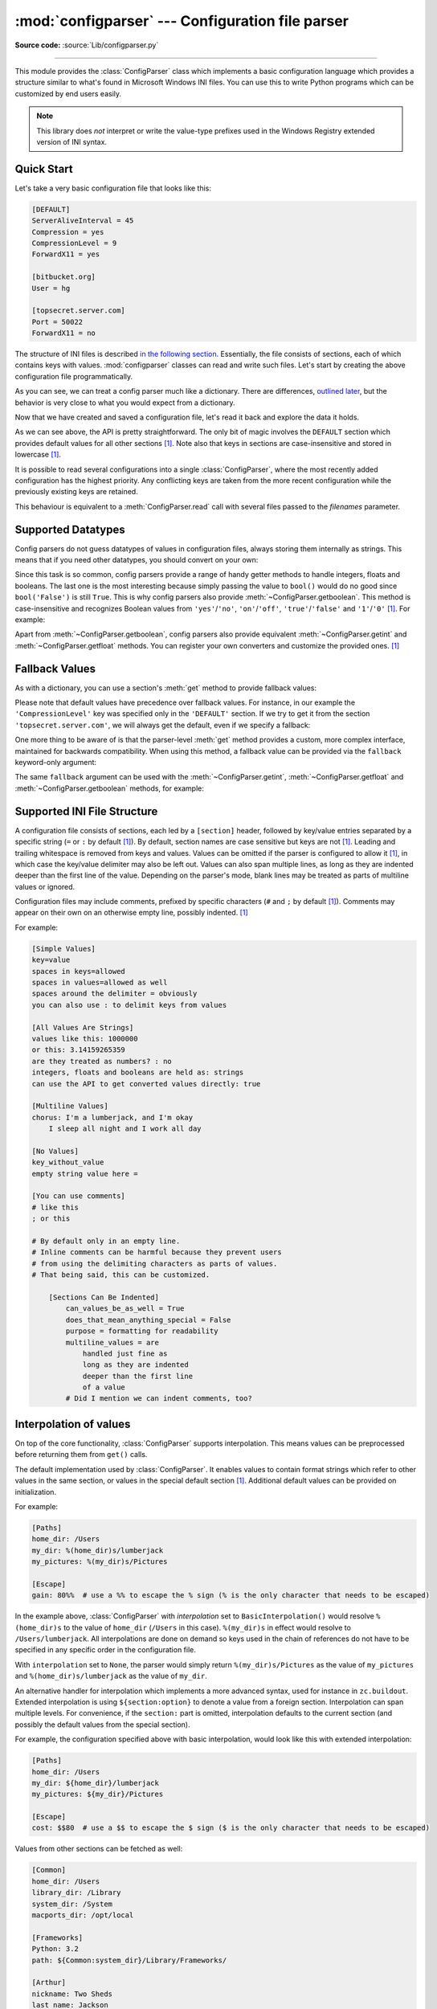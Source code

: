 :mod:`configparser` --- Configuration file parser
=================================================

.. module:: configparser
   :synopsis: Configuration file parser.

.. moduleauthor:: Ken Manheimer <klm@zope.com>
.. moduleauthor:: Barry Warsaw <bwarsaw@python.org>
.. moduleauthor:: Eric S. Raymond <esr@thyrsus.com>
.. moduleauthor:: Łukasz Langa <lukasz@langa.pl>
.. sectionauthor:: Christopher G. Petrilli <petrilli@amber.org>
.. sectionauthor:: Łukasz Langa <lukasz@langa.pl>

**Source code:** :source:`Lib/configparser.py`

.. index::
   pair: .ini; file
   pair: configuration; file
   single: ini file
   single: Windows ini file

--------------

This module provides the :class:`ConfigParser` class which implements a basic
configuration language which provides a structure similar to what's found in
Microsoft Windows INI files.  You can use this to write Python programs which
can be customized by end users easily.

.. note::

   This library does *not* interpret or write the value-type prefixes used in
   the Windows Registry extended version of INI syntax.

.. seealso::

   Module :mod:`shlex`
      Support for creating Unix shell-like mini-languages which can be used as
      an alternate format for application configuration files.

   Module :mod:`json`
      The json module implements a subset of JavaScript syntax which can also
      be used for this purpose.


.. testsetup::

   import configparser

.. testcleanup::

   import os
   os.remove("example.ini")


Quick Start
-----------

Let's take a very basic configuration file that looks like this:

.. code-block:: ini

   [DEFAULT]
   ServerAliveInterval = 45
   Compression = yes
   CompressionLevel = 9
   ForwardX11 = yes

   [bitbucket.org]
   User = hg

   [topsecret.server.com]
   Port = 50022
   ForwardX11 = no

The structure of INI files is described `in the following section
<#supported-ini-file-structure>`_.  Essentially, the file
consists of sections, each of which contains keys with values.
:mod:`configparser` classes can read and write such files.  Let's start by
creating the above configuration file programmatically.

.. doctest::

   >>> import configparser
   >>> config = configparser.ConfigParser()
   >>> config['DEFAULT'] = {'ServerAliveInterval': '45',
   ...                      'Compression': 'yes',
   ...                      'CompressionLevel': '9'}
   >>> config['bitbucket.org'] = {}
   >>> config['bitbucket.org']['User'] = 'hg'
   >>> config['topsecret.server.com'] = {}
   >>> topsecret = config['topsecret.server.com']
   >>> topsecret['Port'] = '50022'     # mutates the parser
   >>> topsecret['ForwardX11'] = 'no'  # same here
   >>> config['DEFAULT']['ForwardX11'] = 'yes'
   >>> with open('example.ini', 'w') as configfile:
   ...   config.write(configfile)
   ...

As you can see, we can treat a config parser much like a dictionary.
There are differences, `outlined later <#mapping-protocol-access>`_, but
the behavior is very close to what you would expect from a dictionary.

Now that we have created and saved a configuration file, let's read it
back and explore the data it holds.

.. doctest::

   >>> config = configparser.ConfigParser()
   >>> config.sections()
   []
   >>> config.read('example.ini')
   ['example.ini']
   >>> config.sections()
   ['bitbucket.org', 'topsecret.server.com']
   >>> 'bitbucket.org' in config
   True
   >>> 'bytebong.com' in config
   False
   >>> config['bitbucket.org']['User']
   'hg'
   >>> config['DEFAULT']['Compression']
   'yes'
   >>> topsecret = config['topsecret.server.com']
   >>> topsecret['ForwardX11']
   'no'
   >>> topsecret['Port']
   '50022'
   >>> for key in config['bitbucket.org']:  # doctest: +SKIP
   ...     print(key)
   user
   compressionlevel
   serveraliveinterval
   compression
   forwardx11
   >>> config['bitbucket.org']['ForwardX11']
   'yes'

As we can see above, the API is pretty straightforward.  The only bit of magic
involves the ``DEFAULT`` section which provides default values for all other
sections [1]_.  Note also that keys in sections are
case-insensitive and stored in lowercase [1]_.

It is possible to read several configurations into a single
:class:`ConfigParser`, where the most recently added configuration has the
highest priority. Any conflicting keys are taken from the more recent
configuration while the previously existing keys are retained.

.. doctest::

   >>> another_config = configparser.ConfigParser()
   >>> another_config.read('example.ini')
   ['example.ini']
   >>> another_config['topsecret.server.com']['Port']
   '50022'
   >>> another_config.read_string("[topsecret.server.com]\nPort=48484")
   >>> another_config['topsecret.server.com']['Port']
   '48484'
   >>> another_config.read_dict({"topsecret.server.com": {"Port": 21212}})
   >>> another_config['topsecret.server.com']['Port']
   '21212'
   >>> another_config['topsecret.server.com']['ForwardX11']
   'no'

This behaviour is equivalent to a :meth:`ConfigParser.read` call with several
files passed to the *filenames* parameter.


Supported Datatypes
-------------------

Config parsers do not guess datatypes of values in configuration files, always
storing them internally as strings.  This means that if you need other
datatypes, you should convert on your own:

.. doctest::

   >>> int(topsecret['Port'])
   50022
   >>> float(topsecret['CompressionLevel'])
   9.0

Since this task is so common, config parsers provide a range of handy getter
methods to handle integers, floats and booleans.  The last one is the most
interesting because simply passing the value to ``bool()`` would do no good
since ``bool('False')`` is still ``True``.  This is why config parsers also
provide :meth:`~ConfigParser.getboolean`.  This method is case-insensitive and
recognizes Boolean values from ``'yes'``/``'no'``, ``'on'``/``'off'``,
``'true'``/``'false'`` and ``'1'``/``'0'`` [1]_.  For example:

.. doctest::

   >>> topsecret.getboolean('ForwardX11')
   False
   >>> config['bitbucket.org'].getboolean('ForwardX11')
   True
   >>> config.getboolean('bitbucket.org', 'Compression')
   True

Apart from :meth:`~ConfigParser.getboolean`, config parsers also
provide equivalent :meth:`~ConfigParser.getint` and
:meth:`~ConfigParser.getfloat` methods.  You can register your own
converters and customize the provided ones. [1]_

Fallback Values
---------------

As with a dictionary, you can use a section's :meth:`get` method to
provide fallback values:

.. doctest::

   >>> topsecret.get('Port')
   '50022'
   >>> topsecret.get('CompressionLevel')
   '9'
   >>> topsecret.get('Cipher')
   >>> topsecret.get('Cipher', '3des-cbc')
   '3des-cbc'

Please note that default values have precedence over fallback values.
For instance, in our example the ``'CompressionLevel'`` key was
specified only in the ``'DEFAULT'`` section.  If we try to get it from
the section ``'topsecret.server.com'``, we will always get the default,
even if we specify a fallback:

.. doctest::

   >>> topsecret.get('CompressionLevel', '3')
   '9'

One more thing to be aware of is that the parser-level :meth:`get` method
provides a custom, more complex interface, maintained for backwards
compatibility.  When using this method, a fallback value can be provided via
the ``fallback`` keyword-only argument:

.. doctest::

   >>> config.get('bitbucket.org', 'monster',
   ...            fallback='No such things as monsters')
   'No such things as monsters'

The same ``fallback`` argument can be used with the
:meth:`~ConfigParser.getint`, :meth:`~ConfigParser.getfloat` and
:meth:`~ConfigParser.getboolean` methods, for example:

.. doctest::

   >>> 'BatchMode' in topsecret
   False
   >>> topsecret.getboolean('BatchMode', fallback=True)
   True
   >>> config['DEFAULT']['BatchMode'] = 'no'
   >>> topsecret.getboolean('BatchMode', fallback=True)
   False


Supported INI File Structure
----------------------------

A configuration file consists of sections, each led by a ``[section]`` header,
followed by key/value entries separated by a specific string (``=`` or ``:`` by
default [1]_).  By default, section names are case sensitive but keys are not
[1]_.  Leading and trailing whitespace is removed from keys and values.
Values can be omitted if the parser is configured to allow it [1]_,
in which case the key/value delimiter may also be left
out.  Values can also span multiple lines, as long as they are indented deeper
than the first line of the value.  Depending on the parser's mode, blank lines
may be treated as parts of multiline values or ignored.

Configuration files may include comments, prefixed by specific
characters (``#`` and ``;`` by default [1]_).  Comments may appear on
their own on an otherwise empty line, possibly indented. [1]_

For example:

.. code-block:: ini

   [Simple Values]
   key=value
   spaces in keys=allowed
   spaces in values=allowed as well
   spaces around the delimiter = obviously
   you can also use : to delimit keys from values

   [All Values Are Strings]
   values like this: 1000000
   or this: 3.14159265359
   are they treated as numbers? : no
   integers, floats and booleans are held as: strings
   can use the API to get converted values directly: true

   [Multiline Values]
   chorus: I'm a lumberjack, and I'm okay
       I sleep all night and I work all day

   [No Values]
   key_without_value
   empty string value here =

   [You can use comments]
   # like this
   ; or this

   # By default only in an empty line.
   # Inline comments can be harmful because they prevent users
   # from using the delimiting characters as parts of values.
   # That being said, this can be customized.

       [Sections Can Be Indented]
           can_values_be_as_well = True
           does_that_mean_anything_special = False
           purpose = formatting for readability
           multiline_values = are
               handled just fine as
               long as they are indented
               deeper than the first line
               of a value
           # Did I mention we can indent comments, too?


Interpolation of values
-----------------------

On top of the core functionality, :class:`ConfigParser` supports
interpolation.  This means values can be preprocessed before returning them
from ``get()`` calls.

.. index:: single: % (percent); interpolation in configuration files

.. class:: BasicInterpolation()

   The default implementation used by :class:`ConfigParser`.  It enables
   values to contain format strings which refer to other values in the same
   section, or values in the special default section [1]_.  Additional default
   values can be provided on initialization.

   For example:

   .. code-block:: ini

      [Paths]
      home_dir: /Users
      my_dir: %(home_dir)s/lumberjack
      my_pictures: %(my_dir)s/Pictures

      [Escape]
      gain: 80%%  # use a %% to escape the % sign (% is the only character that needs to be escaped)

   In the example above, :class:`ConfigParser` with *interpolation* set to
   ``BasicInterpolation()`` would resolve ``%(home_dir)s`` to the value of
   ``home_dir`` (``/Users`` in this case).  ``%(my_dir)s`` in effect would
   resolve to ``/Users/lumberjack``.  All interpolations are done on demand so
   keys used in the chain of references do not have to be specified in any
   specific order in the configuration file.

   With ``interpolation`` set to ``None``, the parser would simply return
   ``%(my_dir)s/Pictures`` as the value of ``my_pictures`` and
   ``%(home_dir)s/lumberjack`` as the value of ``my_dir``.

.. index:: single: $ (dollar); interpolation in configuration files

.. class:: ExtendedInterpolation()

   An alternative handler for interpolation which implements a more advanced
   syntax, used for instance in ``zc.buildout``.  Extended interpolation is
   using ``${section:option}`` to denote a value from a foreign section.
   Interpolation can span multiple levels.  For convenience, if the
   ``section:`` part is omitted, interpolation defaults to the current section
   (and possibly the default values from the special section).

   For example, the configuration specified above with basic interpolation,
   would look like this with extended interpolation:

   .. code-block:: ini

      [Paths]
      home_dir: /Users
      my_dir: ${home_dir}/lumberjack
      my_pictures: ${my_dir}/Pictures

      [Escape]
      cost: $$80  # use a $$ to escape the $ sign ($ is the only character that needs to be escaped)

   Values from other sections can be fetched as well:

   .. code-block:: ini

      [Common]
      home_dir: /Users
      library_dir: /Library
      system_dir: /System
      macports_dir: /opt/local

      [Frameworks]
      Python: 3.2
      path: ${Common:system_dir}/Library/Frameworks/

      [Arthur]
      nickname: Two Sheds
      last_name: Jackson
      my_dir: ${Common:home_dir}/twosheds
      my_pictures: ${my_dir}/Pictures
      python_dir: ${Frameworks:path}/Python/Versions/${Frameworks:Python}

Mapping Protocol Access
-----------------------

.. versionadded:: 3.2

Mapping protocol access is a generic name for functionality that enables using
custom objects as if they were dictionaries.  In case of :mod:`configparser`,
the mapping interface implementation is using the
``parser['section']['option']`` notation.

``parser['section']`` in particular returns a proxy for the section's data in
the parser.  This means that the values are not copied but they are taken from
the original parser on demand.  What's even more important is that when values
are changed on a section proxy, they are actually mutated in the original
parser.

:mod:`configparser` objects behave as close to actual dictionaries as possible.
The mapping interface is complete and adheres to the
:class:`~collections.abc.MutableMapping` ABC.
However, there are a few differences that should be taken into account:

* By default, all keys in sections are accessible in a case-insensitive manner
  [1]_.  E.g. ``for option in parser["section"]`` yields only ``optionxform``'ed
  option key names.  This means lowercased keys by default.  At the same time,
  for a section that holds the key ``'a'``, both expressions return ``True``::

     "a" in parser["section"]
     "A" in parser["section"]

* All sections include ``DEFAULTSECT`` values as well which means that
  ``.clear()`` on a section may not leave the section visibly empty.  This is
  because default values cannot be deleted from the section (because technically
  they are not there).  If they are overridden in the section, deleting causes
  the default value to be visible again.  Trying to delete a default value
  causes a :exc:`KeyError`.

* ``DEFAULTSECT`` cannot be removed from the parser:

  * trying to delete it raises :exc:`ValueError`,

  * ``parser.clear()`` leaves it intact,

  * ``parser.popitem()`` never returns it.

* ``parser.get(section, option, **kwargs)`` - the second argument is **not**
  a fallback value.  Note however that the section-level ``get()`` methods are
  compatible both with the mapping protocol and the classic configparser API.

* ``parser.items()`` is compatible with the mapping protocol (returns a list of
  *section_name*, *section_proxy* pairs including the DEFAULTSECT).  However,
  this method can also be invoked with arguments: ``parser.items(section, raw,
  vars)``.  The latter call returns a list of *option*, *value* pairs for
  a specified ``section``, with all interpolations expanded (unless
  ``raw=True`` is provided).

The mapping protocol is implemented on top of the existing legacy API so that
subclasses overriding the original interface still should have mappings working
as expected.


Customizing Parser Behaviour
----------------------------

There are nearly as many INI format variants as there are applications using it.
:mod:`configparser` goes a long way to provide support for the largest sensible
set of INI styles available.  The default functionality is mainly dictated by
historical background and it's very likely that you will want to customize some
of the features.

The most common way to change the way a specific config parser works is to use
the :meth:`__init__` options:

* *defaults*, default value: ``None``

  This option accepts a dictionary of key-value pairs which will be initially
  put in the ``DEFAULT`` section.  This makes for an elegant way to support
  concise configuration files that don't specify values which are the same as
  the documented default.

  Hint: if you want to specify default values for a specific section, use
  :meth:`read_dict` before you read the actual file.

* *dict_type*, default value: :class:`dict`

  This option has a major impact on how the mapping protocol will behave and how
  the written configuration files look.  With the standard dictionary, every
  section is stored in the order they were added to the parser.  Same goes for
  options within sections.

  An alternative dictionary type can be used for example to sort sections and
  options on write-back.

  Please note: there are ways to add a set of key-value pairs in a single
  operation.  When you use a regular dictionary in those operations, the order
  of the keys will be ordered.  For example:

  .. doctest::

     >>> parser = configparser.ConfigParser()
     >>> parser.read_dict({'section1': {'key1': 'value1',
     ...                                'key2': 'value2',
     ...                                'key3': 'value3'},
     ...                   'section2': {'keyA': 'valueA',
     ...                                'keyB': 'valueB',
     ...                                'keyC': 'valueC'},
     ...                   'section3': {'foo': 'x',
     ...                                'bar': 'y',
     ...                                'baz': 'z'}
     ... })
     >>> parser.sections()
     ['section1', 'section2', 'section3']
     >>> [option for option in parser['section3']]
     ['foo', 'bar', 'baz']

* *allow_no_value*, default value: ``False``

  Some configuration files are known to include settings without values, but
  which otherwise conform to the syntax supported by :mod:`configparser`.  The
  *allow_no_value* parameter to the constructor can be used to
  indicate that such values should be accepted:

  .. doctest::

     >>> import configparser

     >>> sample_config = """
     ... [mysqld]
     ...   user = mysql
     ...   pid-file = /var/run/mysqld/mysqld.pid
     ...   skip-external-locking
     ...   old_passwords = 1
     ...   skip-bdb
     ...   # we don't need ACID today
     ...   skip-innodb
     ... """
     >>> config = configparser.ConfigParser(allow_no_value=True)
     >>> config.read_string(sample_config)

     >>> # Settings with values are treated as before:
     >>> config["mysqld"]["user"]
     'mysql'

     >>> # Settings without values provide None:
     >>> config["mysqld"]["skip-bdb"]

     >>> # Settings which aren't specified still raise an error:
     >>> config["mysqld"]["does-not-exist"]
     Traceback (most recent call last):
       ...
     KeyError: 'does-not-exist'

* *delimiters*, default value: ``('=', ':')``

  Delimiters are substrings that delimit keys from values within a section.
  The first occurrence of a delimiting substring on a line is considered
  a delimiter.  This means values (but not keys) can contain the delimiters.

  See also the *space_around_delimiters* argument to
  :meth:`ConfigParser.write`.

* *comment_prefixes*, default value: ``('#', ';')``

* *inline_comment_prefixes*, default value: ``None``

  Comment prefixes are strings that indicate the start of a valid comment within
  a config file. *comment_prefixes* are used only on otherwise empty lines
  (optionally indented) whereas *inline_comment_prefixes* can be used after
  every valid value (e.g. section names, options and empty lines as well).  By
  default inline comments are disabled and ``'#'`` and ``';'`` are used as
  prefixes for whole line comments.

  .. versionchanged:: 3.2
     In previous versions of :mod:`configparser` behaviour matched
     ``comment_prefixes=('#',';')`` and ``inline_comment_prefixes=(';',)``.

  Please note that config parsers don't support escaping of comment prefixes so
  using *inline_comment_prefixes* may prevent users from specifying option
  values with characters used as comment prefixes.  When in doubt, avoid
  setting *inline_comment_prefixes*.  In any circumstances, the only way of
  storing comment prefix characters at the beginning of a line in multiline
  values is to interpolate the prefix, for example::

    >>> from configparser import ConfigParser, ExtendedInterpolation
    >>> parser = ConfigParser(interpolation=ExtendedInterpolation())
    >>> # the default BasicInterpolation could be used as well
    >>> parser.read_string("""
    ... [DEFAULT]
    ... hash = #
    ...
    ... [hashes]
    ... shebang =
    ...   ${hash}!/usr/bin/env python
    ...   ${hash} -*- coding: utf-8 -*-
    ...
    ... extensions =
    ...   enabled_extension
    ...   another_extension
    ...   #disabled_by_comment
    ...   yet_another_extension
    ...
    ... interpolation not necessary = if # is not at line start
    ... even in multiline values = line #1
    ...   line #2
    ...   line #3
    ... """)
    >>> print(parser['hashes']['shebang'])
    <BLANKLINE>
    #!/usr/bin/env python
    # -*- coding: utf-8 -*-
    >>> print(parser['hashes']['extensions'])
    <BLANKLINE>
    enabled_extension
    another_extension
    yet_another_extension
    >>> print(parser['hashes']['interpolation not necessary'])
    if # is not at line start
    >>> print(parser['hashes']['even in multiline values'])
    line #1
    line #2
    line #3

* *strict*, default value: ``True``

  When set to ``True``, the parser will not allow for any section or option
  duplicates while reading from a single source (using :meth:`read_file`,
  :meth:`read_string` or :meth:`read_dict`).  It is recommended to use strict
  parsers in new applications.

  .. versionchanged:: 3.2
     In previous versions of :mod:`configparser` behaviour matched
     ``strict=False``.

* *empty_lines_in_values*, default value: ``True``

  In config parsers, values can span multiple lines as long as they are
  indented more than the key that holds them.  By default parsers also let
  empty lines to be parts of values.  At the same time, keys can be arbitrarily
  indented themselves to improve readability.  In consequence, when
  configuration files get big and complex, it is easy for the user to lose
  track of the file structure.  Take for instance:

  .. code-block:: ini

     [Section]
     key = multiline
       value with a gotcha

      this = is still a part of the multiline value of 'key'

  This can be especially problematic for the user to see if she's using a
  proportional font to edit the file.  That is why when your application does
  not need values with empty lines, you should consider disallowing them.  This
  will make empty lines split keys every time.  In the example above, it would
  produce two keys, ``key`` and ``this``.

* *default_section*, default value: ``configparser.DEFAULTSECT`` (that is:
  ``"DEFAULT"``)

  The convention of allowing a special section of default values for other
  sections or interpolation purposes is a powerful concept of this library,
  letting users create complex declarative configurations.  This section is
  normally called ``"DEFAULT"`` but this can be customized to point to any
  other valid section name.  Some typical values include: ``"general"`` or
  ``"common"``.  The name provided is used for recognizing default sections
  when reading from any source and is used when writing configuration back to
  a file.  Its current value can be retrieved using the
  ``parser_instance.default_section`` attribute and may be modified at runtime
  (i.e. to convert files from one format to another).

* *interpolation*, default value: ``configparser.BasicInterpolation``

  Interpolation behaviour may be customized by providing a custom handler
  through the *interpolation* argument. ``None`` can be used to turn off
  interpolation completely, ``ExtendedInterpolation()`` provides a more
  advanced variant inspired by ``zc.buildout``.  More on the subject in the
  `dedicated documentation section <#interpolation-of-values>`_.
  :class:`RawConfigParser` has a default value of ``None``.

* *converters*, default value: not set

  Config parsers provide option value getters that perform type conversion.  By
  default :meth:`~ConfigParser.getint`, :meth:`~ConfigParser.getfloat`, and
  :meth:`~ConfigParser.getboolean` are implemented.  Should other getters be
  desirable, users may define them in a subclass or pass a dictionary where each
  key is a name of the converter and each value is a callable implementing said
  conversion.  For instance, passing ``{'decimal': decimal.Decimal}`` would add
  :meth:`getdecimal` on both the parser object and all section proxies.  In
  other words, it will be possible to write both
  ``parser_instance.getdecimal('section', 'key', fallback=0)`` and
  ``parser_instance['section'].getdecimal('key', 0)``.

  If the converter needs to access the state of the parser, it can be
  implemented as a method on a config parser subclass.  If the name of this
  method starts with ``get``, it will be available on all section proxies, in
  the dict-compatible form (see the ``getdecimal()`` example above).

More advanced customization may be achieved by overriding default values of
these parser attributes.  The defaults are defined on the classes, so they may
be overridden by subclasses or by attribute assignment.

.. attribute:: ConfigParser.BOOLEAN_STATES

   By default when using :meth:`~ConfigParser.getboolean`, config parsers
   consider the following values ``True``: ``'1'``, ``'yes'``, ``'true'``,
   ``'on'`` and the following values ``False``: ``'0'``, ``'no'``, ``'false'``,
   ``'off'``.  You can override this by specifying a custom dictionary of strings
   and their Boolean outcomes. For example:

   .. doctest::

      >>> custom = configparser.ConfigParser()
      >>> custom['section1'] = {'funky': 'nope'}
      >>> custom['section1'].getboolean('funky')
      Traceback (most recent call last):
      ...
      ValueError: Not a boolean: nope
      >>> custom.BOOLEAN_STATES = {'sure': True, 'nope': False}
      >>> custom['section1'].getboolean('funky')
      False

   Other typical Boolean pairs include ``accept``/``reject`` or
   ``enabled``/``disabled``.

.. method:: ConfigParser.optionxform(option)
   :noindex:

   This method transforms option names on every read, get, or set
   operation.  The default converts the name to lowercase.  This also
   means that when a configuration file gets written, all keys will be
   lowercase.  Override this method if that's unsuitable.
   For example:

   .. doctest::

      >>> config = """
      ... [Section1]
      ... Key = Value
      ...
      ... [Section2]
      ... AnotherKey = Value
      ... """
      >>> typical = configparser.ConfigParser()
      >>> typical.read_string(config)
      >>> list(typical['Section1'].keys())
      ['key']
      >>> list(typical['Section2'].keys())
      ['anotherkey']
      >>> custom = configparser.RawConfigParser()
      >>> custom.optionxform = lambda option: option
      >>> custom.read_string(config)
      >>> list(custom['Section1'].keys())
      ['Key']
      >>> list(custom['Section2'].keys())
      ['AnotherKey']

   .. note::
      The optionxform function transforms option names to a canonical form.
      This should be an idempotent function: if the name is already in
      canonical form, it should be returned unchanged.


.. attribute:: ConfigParser.SECTCRE

   A compiled regular expression used to parse section headers.  The default
   matches ``[section]`` to the name ``"section"``.  Whitespace is considered
   part of the section name, thus ``[  larch  ]`` will be read as a section of
   name ``"  larch  "``.  Override this attribute if that's unsuitable.  For
   example:

   .. doctest::

      >>> import re
      >>> config = """
      ... [Section 1]
      ... option = value
      ...
      ... [  Section 2  ]
      ... another = val
      ... """
      >>> typical = configparser.ConfigParser()
      >>> typical.read_string(config)
      >>> typical.sections()
      ['Section 1', '  Section 2  ']
      >>> custom = configparser.ConfigParser()
      >>> custom.SECTCRE = re.compile(r"\[ *(?P<header>[^]]+?) *\]")
      >>> custom.read_string(config)
      >>> custom.sections()
      ['Section 1', 'Section 2']

   .. note::

      While ConfigParser objects also use an ``OPTCRE`` attribute for recognizing
      option lines, it's not recommended to override it because that would
      interfere with constructor options *allow_no_value* and *delimiters*.


Legacy API Examples
-------------------

Mainly because of backwards compatibility concerns, :mod:`configparser`
provides also a legacy API with explicit ``get``/``set`` methods.  While there
are valid use cases for the methods outlined below, mapping protocol access is
preferred for new projects.  The legacy API is at times more advanced,
low-level and downright counterintuitive.

An example of writing to a configuration file::

   import configparser

   config = configparser.RawConfigParser()

   # Please note that using RawConfigParser's set functions, you can assign
   # non-string values to keys internally, but will receive an error when
   # attempting to write to a file or when you get it in non-raw mode. Setting
   # values using the mapping protocol or ConfigParser's set() does not allow
   # such assignments to take place.
   config.add_section('Section1')
   config.set('Section1', 'an_int', '15')
   config.set('Section1', 'a_bool', 'true')
   config.set('Section1', 'a_float', '3.1415')
   config.set('Section1', 'baz', 'fun')
   config.set('Section1', 'bar', 'Python')
   config.set('Section1', 'foo', '%(bar)s is %(baz)s!')

   # Writing our configuration file to 'example.cfg'
   with open('example.cfg', 'w') as configfile:
       config.write(configfile)

An example of reading the configuration file again::

   import configparser

   config = configparser.RawConfigParser()
   config.read('example.cfg')

   # getfloat() raises an exception if the value is not a float
   # getint() and getboolean() also do this for their respective types
   a_float = config.getfloat('Section1', 'a_float')
   an_int = config.getint('Section1', 'an_int')
   print(a_float + an_int)

   # Notice that the next output does not interpolate '%(bar)s' or '%(baz)s'.
   # This is because we are using a RawConfigParser().
   if config.getboolean('Section1', 'a_bool'):
       print(config.get('Section1', 'foo'))

To get interpolation, use :class:`ConfigParser`::

   import configparser

   cfg = configparser.ConfigParser()
   cfg.read('example.cfg')

   # Set the optional *raw* argument of get() to True if you wish to disable
   # interpolation in a single get operation.
   print(cfg.get('Section1', 'foo', raw=False))  # -> "Python is fun!"
   print(cfg.get('Section1', 'foo', raw=True))   # -> "%(bar)s is %(baz)s!"

   # The optional *vars* argument is a dict with members that will take
   # precedence in interpolation.
   print(cfg.get('Section1', 'foo', vars={'bar': 'Documentation',
                                          'baz': 'evil'}))

   # The optional *fallback* argument can be used to provide a fallback value
   print(cfg.get('Section1', 'foo'))
         # -> "Python is fun!"

   print(cfg.get('Section1', 'foo', fallback='Monty is not.'))
         # -> "Python is fun!"

   print(cfg.get('Section1', 'monster', fallback='No such things as monsters.'))
         # -> "No such things as monsters."

   # A bare print(cfg.get('Section1', 'monster')) would raise NoOptionError
   # but we can also use:

   print(cfg.get('Section1', 'monster', fallback=None))
         # -> None

Default values are available in both types of ConfigParsers.  They are used in
interpolation if an option used is not defined elsewhere. ::

   import configparser

   # New instance with 'bar' and 'baz' defaulting to 'Life' and 'hard' each
   config = configparser.ConfigParser({'bar': 'Life', 'baz': 'hard'})
   config.read('example.cfg')

   print(config.get('Section1', 'foo'))     # -> "Python is fun!"
   config.remove_option('Section1', 'bar')
   config.remove_option('Section1', 'baz')
   print(config.get('Section1', 'foo'))     # -> "Life is hard!"


.. _configparser-objects:

ConfigParser Objects
--------------------

.. class:: ConfigParser(defaults=None, dict_type=dict, allow_no_value=False, delimiters=('=', ':'), comment_prefixes=('#', ';'), inline_comment_prefixes=None, strict=True, empty_lines_in_values=True, default_section=configparser.DEFAULTSECT, interpolation=BasicInterpolation(), converters={})

   The main configuration parser.  When *defaults* is given, it is initialized
   into the dictionary of intrinsic defaults.  When *dict_type* is given, it
   will be used to create the dictionary objects for the list of sections, for
   the options within a section, and for the default values.

   When *delimiters* is given, it is used as the set of substrings that
   divide keys from values.  When *comment_prefixes* is given, it will be used
   as the set of substrings that prefix comments in otherwise empty lines.
   Comments can be indented.  When *inline_comment_prefixes* is given, it will
   be used as the set of substrings that prefix comments in non-empty lines.

   When *strict* is ``True`` (the default), the parser won't allow for
   any section or option duplicates while reading from a single source (file,
   string or dictionary), raising :exc:`DuplicateSectionError` or
   :exc:`DuplicateOptionError`.  When *empty_lines_in_values* is ``False``
   (default: ``True``), each empty line marks the end of an option.  Otherwise,
   internal empty lines of a multiline option are kept as part of the value.
   When *allow_no_value* is ``True`` (default: ``False``), options without
   values are accepted; the value held for these is ``None`` and they are
   serialized without the trailing delimiter.

   When *default_section* is given, it specifies the name for the special
   section holding default values for other sections and interpolation purposes
   (normally named ``"DEFAULT"``).  This value can be retrieved and changed on
   runtime using the ``default_section`` instance attribute.

   Interpolation behaviour may be customized by providing a custom handler
   through the *interpolation* argument. ``None`` can be used to turn off
   interpolation completely, ``ExtendedInterpolation()`` provides a more
   advanced variant inspired by ``zc.buildout``.  More on the subject in the
   `dedicated documentation section <#interpolation-of-values>`_.

   All option names used in interpolation will be passed through the
   :meth:`optionxform` method just like any other option name reference.  For
   example, using the default implementation of :meth:`optionxform` (which
   converts option names to lower case), the values ``foo %(bar)s`` and ``foo
   %(BAR)s`` are equivalent.

   When *converters* is given, it should be a dictionary where each key
   represents the name of a type converter and each value is a callable
   implementing the conversion from string to the desired datatype.  Every
   converter gets its own corresponding :meth:`get*()` method on the parser
   object and section proxies.

   .. versionchanged:: 3.1
      The default *dict_type* is :class:`collections.OrderedDict`.

   .. versionchanged:: 3.2
      *allow_no_value*, *delimiters*, *comment_prefixes*, *strict*,
      *empty_lines_in_values*, *default_section* and *interpolation* were
      added.

   .. versionchanged:: 3.5
      The *converters* argument was added.

   .. versionchanged:: 3.7
      The *defaults* argument is read with :meth:`read_dict()`,
      providing consistent behavior across the parser: non-string
      keys and values are implicitly converted to strings.

   .. versionchanged:: 3.8
      The default *dict_type* is :class:`dict`, since it now preserves
      insertion order.

   .. method:: defaults()

      Return a dictionary containing the instance-wide defaults.


   .. method:: sections()

      Return a list of the sections available; the *default section* is not
      included in the list.


   .. method:: add_section(section)

      Add a section named *section* to the instance.  If a section by the given
      name already exists, :exc:`DuplicateSectionError` is raised.  If the
      *default section* name is passed, :exc:`ValueError` is raised.  The name
      of the section must be a string; if not, :exc:`TypeError` is raised.

      .. versionchanged:: 3.2
         Non-string section names raise :exc:`TypeError`.


   .. method:: has_section(section)

      Indicates whether the named *section* is present in the configuration.
      The *default section* is not acknowledged.


   .. method:: options(section)

      Return a list of options available in the specified *section*.


   .. method:: has_option(section, option)

      If the given *section* exists, and contains the given *option*, return
      :const:`True`; otherwise return :const:`False`.  If the specified
      *section* is :const:`None` or an empty string, DEFAULT is assumed.


   .. method:: read(filenames, encoding=None)

      Attempt to read and parse an iterable of filenames, returning a list of
      filenames which were successfully parsed.

      If *filenames* is a string, a :class:`bytes` object or a
      :term:`path-like object`, it is treated as
      a single filename.  If a file named in *filenames* cannot be opened, that
      file will be ignored.  This is designed so that you can specify an
      iterable of potential configuration file locations (for example, the
      current directory, the user's home directory, and some system-wide
      directory), and all existing configuration files in the iterable will be
      read.

      If none of the named files exist, the :class:`ConfigParser`
      instance will contain an empty dataset.  An application which requires
      initial values to be loaded from a file should load the required file or
      files using :meth:`read_file` before calling :meth:`read` for any
      optional files::

         import configparser, os

         config = configparser.ConfigParser()
         config.read_file(open('defaults.cfg'))
         config.read(['site.cfg', os.path.expanduser('~/.myapp.cfg')],
                     encoding='cp1250')

      .. versionadded:: 3.2
         The *encoding* parameter.  Previously, all files were read using the
         default encoding for :func:`open`.

      .. versionadded:: 3.6.1
         The *filenames* parameter accepts a :term:`path-like object`.

      .. versionadded:: 3.7
         The *filenames* parameter accepts a :class:`bytes` object.


   .. method:: read_file(f, source=None)

      Read and parse configuration data from *f* which must be an iterable
      yielding Unicode strings (for example files opened in text mode).

      Optional argument *source* specifies the name of the file being read.  If
      not given and *f* has a :attr:`name` attribute, that is used for
      *source*; the default is ``'<???>'``.

      .. versionadded:: 3.2
         Replaces :meth:`readfp`.

   .. method:: read_string(string, source='<string>')

      Parse configuration data from a string.

      Optional argument *source* specifies a context-specific name of the
      string passed.  If not given, ``'<string>'`` is used.  This should
      commonly be a filesystem path or a URL.

      .. versionadded:: 3.2


   .. method:: read_dict(dictionary, source='<dict>')

      Load configuration from any object that provides a dict-like ``items()``
      method.  Keys are section names, values are dictionaries with keys and
      values that should be present in the section.  If the used dictionary
      type preserves order, sections and their keys will be added in order.
      Values are automatically converted to strings.

      Optional argument *source* specifies a context-specific name of the
      dictionary passed.  If not given, ``<dict>`` is used.

      This method can be used to copy state between parsers.

      .. versionadded:: 3.2


   .. method:: get(section, option, *, raw=False, vars=None[, fallback])

      Get an *option* value for the named *section*.  If *vars* is provided, it
      must be a dictionary.  The *option* is looked up in *vars* (if provided),
      *section*, and in *DEFAULTSECT* in that order.  If the key is not found
      and *fallback* is provided, it is used as a fallback value.  ``None`` can
      be provided as a *fallback* value.

      All the ``'%'`` interpolations are expanded in the return values, unless
      the *raw* argument is true.  Values for interpolation keys are looked up
      in the same manner as the option.

      .. versionchanged:: 3.2
         Arguments *raw*, *vars* and *fallback* are keyword only to protect
         users from trying to use the third argument as the *fallback* fallback
         (especially when using the mapping protocol).


   .. method:: getint(section, option, *, raw=False, vars=None[, fallback])

      A convenience method which coerces the *option* in the specified *section*
      to an integer.  See :meth:`get` for explanation of *raw*, *vars* and
      *fallback*.


   .. method:: getfloat(section, option, *, raw=False, vars=None[, fallback])

      A convenience method which coerces the *option* in the specified *section*
      to a floating point number.  See :meth:`get` for explanation of *raw*,
      *vars* and *fallback*.


   .. method:: getboolean(section, option, *, raw=False, vars=None[, fallback])

      A convenience method which coerces the *option* in the specified *section*
      to a Boolean value.  Note that the accepted values for the option are
      ``'1'``, ``'yes'``, ``'true'``, and ``'on'``, which cause this method to
      return ``True``, and ``'0'``, ``'no'``, ``'false'``, and ``'off'``, which
      cause it to return ``False``.  These string values are checked in a
      case-insensitive manner.  Any other value will cause it to raise
      :exc:`ValueError`.  See :meth:`get` for explanation of *raw*, *vars* and
      *fallback*.


   .. method:: items(raw=False, vars=None)
               items(section, raw=False, vars=None)

      When *section* is not given, return a list of *section_name*,
      *section_proxy* pairs, including DEFAULTSECT.

      Otherwise, return a list of *name*, *value* pairs for the options in the
      given *section*.  Optional arguments have the same meaning as for the
      :meth:`get` method.

      .. versionchanged:: 3.8
         Items present in *vars* no longer appear in the result.  The previous
         behaviour mixed actual parser options with variables provided for
         interpolation.


   .. method:: set(section, option, value)

      If the given section exists, set the given option to the specified value;
      otherwise raise :exc:`NoSectionError`.  *option* and *value* must be
      strings; if not, :exc:`TypeError` is raised.


   .. method:: write(fileobject, space_around_delimiters=True)

      Write a representation of the configuration to the specified :term:`file
      object`, which must be opened in text mode (accepting strings).  This
      representation can be parsed by a future :meth:`read` call.  If
      *space_around_delimiters* is true, delimiters between
      keys and values are surrounded by spaces.

   .. note::

      Comments in the original configuration file are not preserved when
      writing the configuration back.
      What is considered a comment, depends on the given values for
      *comment_prefix* and *inline_comment_prefix*.


   .. method:: remove_option(section, option)

      Remove the specified *option* from the specified *section*.  If the
      section does not exist, raise :exc:`NoSectionError`.  If the option
      existed to be removed, return :const:`True`; otherwise return
      :const:`False`.


   .. method:: remove_section(section)

      Remove the specified *section* from the configuration.  If the section in
      fact existed, return ``True``.  Otherwise return ``False``.


   .. method:: optionxform(option)

      Transforms the option name *option* as found in an input file or as passed
      in by client code to the form that should be used in the internal
      structures.  The default implementation returns a lower-case version of
      *option*; subclasses may override this or client code can set an attribute
      of this name on instances to affect this behavior.

      You don't need to subclass the parser to use this method, you can also
      set it on an instance, to a function that takes a string argument and
      returns a string.  Setting it to ``str``, for example, would make option
      names case sensitive::

         cfgparser = ConfigParser()
         cfgparser.optionxform = str

      Note that when reading configuration files, whitespace around the option
      names is stripped before :meth:`optionxform` is called.


.. data:: MAX_INTERPOLATION_DEPTH

   The maximum depth for recursive interpolation for :meth:`get` when the *raw*
   parameter is false.  This is relevant only when the default *interpolation*
   is used.


.. _rawconfigparser-objects:

RawConfigParser Objects
-----------------------

.. class:: RawConfigParser(defaults=None, dict_type=dict, \
                           allow_no_value=False, *, delimiters=('=', ':'), \
                           comment_prefixes=('#', ';'), \
                           inline_comment_prefixes=None, strict=True, \
                           empty_lines_in_values=True, \
                           default_section=configparser.DEFAULTSECT[, \
                           interpolation])

   Legacy variant of the :class:`ConfigParser`.  It has interpolation
   disabled by default and allows for non-string section names, option
   names, and values via its unsafe ``add_section`` and ``set`` methods,
   as well as the legacy ``defaults=`` keyword argument handling.

   .. versionchanged:: 3.8
      The default *dict_type* is :class:`dict`, since it now preserves
      insertion order.

   .. note::
      Consider using :class:`ConfigParser` instead which checks types of
      the values to be stored internally.  If you don't want interpolation, you
      can use ``ConfigParser(interpolation=None)``.


   .. method:: add_section(section)

      Add a section named *section* to the instance.  If a section by the given
      name already exists, :exc:`DuplicateSectionError` is raised.  If the
      *default section* name is passed, :exc:`ValueError` is raised.

      Type of *section* is not checked which lets users create non-string named
      sections.  This behaviour is unsupported and may cause internal errors.


   .. method:: set(section, option, value)

      If the given section exists, set the given option to the specified value;
      otherwise raise :exc:`NoSectionError`.  While it is possible to use
      :class:`RawConfigParser` (or :class:`ConfigParser` with *raw* parameters
      set to true) for *internal* storage of non-string values, full
      functionality (including interpolation and output to files) can only be
      achieved using string values.

      This method lets users assign non-string values to keys internally.  This
      behaviour is unsupported and will cause errors when attempting to write
      to a file or get it in non-raw mode.  **Use the mapping protocol API**
      which does not allow such assignments to take place.


Exceptions
----------

.. exception:: Error

   Base class for all other :mod:`configparser` exceptions.


.. exception:: NoSectionError

   Exception raised when a specified section is not found.


.. exception:: DuplicateSectionError

   Exception raised if :meth:`add_section` is called with the name of a section
   that is already present or in strict parsers when a section if found more
   than once in a single input file, string or dictionary.

   .. versionadded:: 3.2
      Optional ``source`` and ``lineno`` attributes and arguments to
      :meth:`__init__` were added.


.. exception:: DuplicateOptionError

   Exception raised by strict parsers if a single option appears twice during
   reading from a single file, string or dictionary. This catches misspellings
   and case sensitivity-related errors, e.g. a dictionary may have two keys
   representing the same case-insensitive configuration key.


.. exception:: NoOptionError

   Exception raised when a specified option is not found in the specified
   section.


.. exception:: InterpolationError

   Base class for exceptions raised when problems occur performing string
   interpolation.


.. exception:: InterpolationDepthError

   Exception raised when string interpolation cannot be completed because the
   number of iterations exceeds :const:`MAX_INTERPOLATION_DEPTH`.  Subclass of
   :exc:`InterpolationError`.


.. exception:: InterpolationMissingOptionError

   Exception raised when an option referenced from a value does not exist.
   Subclass of :exc:`InterpolationError`.


.. exception:: InterpolationSyntaxError

   Exception raised when the source text into which substitutions are made does
   not conform to the required syntax.  Subclass of :exc:`InterpolationError`.


.. exception:: MissingSectionHeaderError

   Exception raised when attempting to parse a file which has no section
   headers.


.. exception:: ParsingError

   Exception raised when errors occur attempting to parse a file.

   .. versionchanged:: 3.2
      The ``filename`` attribute and :meth:`__init__` argument were renamed to
      ``source`` for consistency.

   .. versionchanged:: 3.11
      The deprecated ``filename`` attribute was removed.


.. rubric:: Footnotes

.. [1] Config parsers allow for heavy customization.  If you are interested in
       changing the behaviour outlined by the footnote reference, consult the
       `Customizing Parser Behaviour`_ section.
